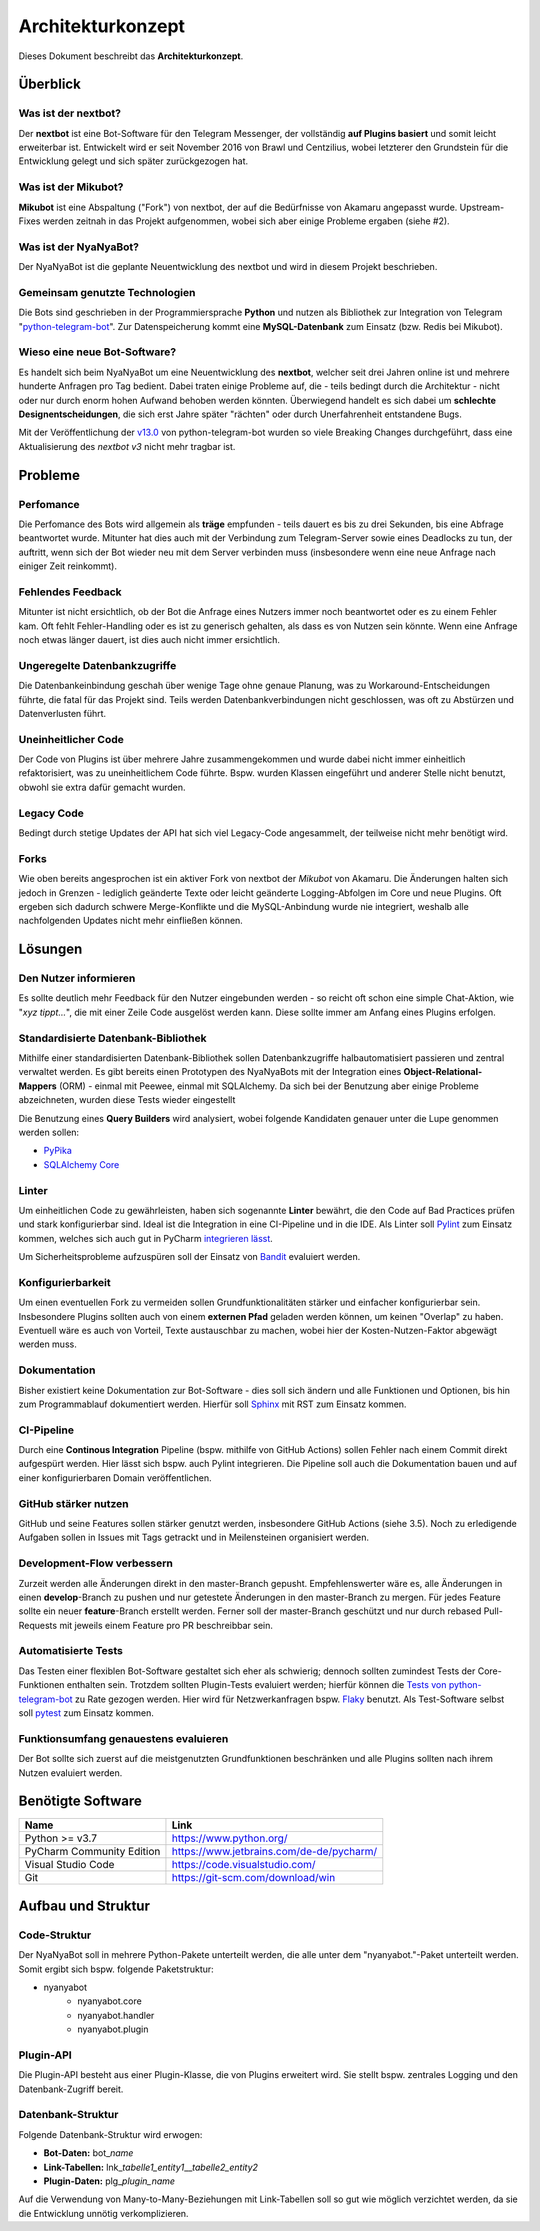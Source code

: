 ******************
Architekturkonzept
******************

Dieses Dokument beschreibt das **Architekturkonzept**.

Überblick
============

Was ist der nextbot?
------------------------
Der **nextbot** ist eine Bot-Software für den Telegram Messenger, der vollständig **auf Plugins basiert** und somit leicht erweiterbar ist. Entwickelt wird er seit November 2016 von Brawl und Centzilius, wobei letzterer den Grundstein für die Entwicklung gelegt und sich später zurückgezogen hat.

Was ist der Mikubot?
------------------------
**Mikubot** ist eine Abspaltung ("Fork") von nextbot, der auf die Bedürfnisse von Akamaru angepasst wurde. Upstream-Fixes werden zeitnah in das Projekt aufgenommen, wobei sich aber einige Probleme ergaben (siehe #2).

Was ist der NyaNyaBot?
--------------------------
Der NyaNyaBot ist die geplante Neuentwicklung des nextbot und wird in diesem Projekt beschrieben.

Gemeinsam genutzte Technologien
-----------------------------------
Die Bots sind geschrieben in der Programmiersprache **Python** und nutzen als Bibliothek zur Integration von Telegram "`python-telegram-bot <https://github.com/python-telegram-bot/python-telegram-bot>`_". Zur Datenspeicherung kommt eine **MySQL-Datenbank** zum Einsatz (bzw. Redis bei Mikubot).

Wieso eine neue Bot-Software?
---------------------------------
Es handelt sich beim NyaNyaBot um eine Neuentwicklung des **nextbot**, welcher seit drei Jahren online ist und mehrere hunderte Anfragen pro Tag bedient. Dabei traten einige Probleme auf, die - teils bedingt durch die Architektur - nicht oder nur durch enorm hohen Aufwand behoben werden könnten. Überwiegend handelt es sich dabei um **schlechte Designentscheidungen**, die sich erst Jahre später "rächten" oder durch Unerfahrenheit entstandene Bugs.

Mit der Veröffentlichung der `v13.0 <https://github.com/python-telegram-bot/python-telegram-bot/releases/tag/v13.0>`_ von python-telegram-bot wurden so viele Breaking Changes durchgeführt, dass eine Aktualisierung des *nextbot v3* nicht mehr tragbar ist.

Probleme
========

Perfomance
----------
Die Perfomance des Bots wird allgemein als **träge** empfunden - teils dauert es bis zu drei Sekunden, bis eine Abfrage beantwortet wurde. Mitunter hat dies auch mit der Verbindung zum Telegram-Server sowie eines Deadlocks zu tun, der auftritt, wenn sich der Bot wieder neu mit dem Server verbinden muss (insbesondere wenn eine neue Anfrage nach einiger Zeit reinkommt).

Fehlendes Feedback
------------------
Mitunter ist nicht ersichtlich, ob der Bot die Anfrage eines Nutzers immer noch beantwortet oder es zu einem Fehler kam. Oft fehlt Fehler-Handling oder es ist zu generisch gehalten, als dass es von Nutzen sein könnte. Wenn eine Anfrage noch etwas länger dauert, ist dies auch nicht immer ersichtlich.

Ungeregelte Datenbankzugriffe
-----------------------------
Die Datenbankeinbindung geschah über wenige Tage ohne genaue Planung, was zu Workaround-Entscheidungen führte, die fatal für das Projekt sind. Teils werden Datenbankverbindungen nicht geschlossen, was oft zu Abstürzen und Datenverlusten führt.

Uneinheitlicher Code
--------------------
Der Code von Plugins ist über mehrere Jahre zusammengekommen und wurde dabei nicht immer einheitlich refaktorisiert, was zu uneinheitlichem Code führte. Bspw. wurden Klassen eingeführt und anderer Stelle nicht benutzt, obwohl sie extra dafür gemacht wurden.

Legacy Code
-----------
Bedingt durch stetige Updates der API hat sich viel Legacy-Code angesammelt, der teilweise nicht mehr benötigt wird.

Forks
-----
Wie oben bereits angesprochen ist ein aktiver Fork von nextbot der *Mikubot* von Akamaru. Die Änderungen halten sich jedoch in Grenzen - lediglich geänderte Texte oder leicht geänderte Logging-Abfolgen im Core und neue Plugins. Oft ergeben sich dadurch schwere Merge-Konflikte und die MySQL-Anbindung wurde nie integriert, weshalb alle nachfolgenden Updates nicht mehr einfließen können.

Lösungen
=========

Den Nutzer informieren
----------------------
Es sollte deutlich mehr Feedback für den Nutzer eingebunden werden - so reicht oft schon eine simple Chat-Aktion, wie "*xyz tippt...*", die mit einer Zeile Code ausgelöst werden kann. Diese sollte immer am Anfang eines Plugins erfolgen.

Standardisierte Datenbank-Bibliothek
------------------------------------
Mithilfe einer standardisierten Datenbank-Bibliothek sollen Datenbankzugriffe halbautomatisiert passieren und zentral verwaltet werden. Es gibt bereits einen Prototypen des NyaNyaBots mit der Integration eines **Object-Relational-Mappers** (ORM) - einmal mit Peewee, einmal mit SQLAlchemy. Da sich bei der Benutzung aber einige Probleme abzeichneten, wurden diese Tests wieder eingestellt

Die Benutzung eines **Query Builders** wird analysiert, wobei folgende Kandidaten genauer unter die Lupe genommen werden sollen:

* `PyPika <https://github.com/kayak/pypika>`_
* `SQLAlchemy Core <https://docs.sqlalchemy.org/en/13/core/>`_

Linter
------
Um einheitlichen Code zu gewährleisten, haben sich sogenannte **Linter** bewährt, die den Code auf Bad Practices prüfen und stark konfigurierbar sind. Ideal ist die Integration in eine CI-Pipeline und in die IDE. Als Linter soll `Pylint <https://www.pylint.org/>`_ zum Einsatz kommen, welches sich auch gut in PyCharm `integrieren lässt <https://github.com/leinardi/pylint-pycharm/blob/master/README.md>`_.

Um Sicherheitsprobleme aufzuspüren soll der Einsatz von `Bandit <https://bandit.readthedocs.io/en/latest/>`_ evaluiert werden.

Konfigurierbarkeit
------------------
Um einen eventuellen Fork zu vermeiden sollen Grundfunktionalitäten stärker und einfacher konfigurierbar sein. Insbesondere Plugins sollten auch von einem **externen Pfad** geladen werden können, um keinen "Overlap" zu haben. Eventuell wäre es auch von Vorteil, Texte austauschbar zu machen, wobei hier der Kosten-Nutzen-Faktor abgewägt werden muss.

Dokumentation
-------------
Bisher existiert keine Dokumentation zur Bot-Software - dies soll sich ändern und alle Funktionen und Optionen, bis hin zum Programmablauf dokumentiert werden. Hierfür soll `Sphinx <https://docs.readthedocs.io/en/stable/intro/getting-started-with-sphinx.html>`_ mit RST zum Einsatz kommen.

CI-Pipeline
-----------
Durch eine **Continous Integration** Pipeline (bspw. mithilfe von GitHub Actions) sollen Fehler nach einem Commit direkt aufgespürt werden. Hier lässt sich bspw. auch Pylint integrieren. Die Pipeline soll auch die Dokumentation bauen und auf einer konfigurierbaren Domain veröffentlichen.

GitHub stärker nutzen
----------------------
GitHub und seine Features sollen stärker genutzt werden, insbesondere GitHub Actions (siehe 3.5). Noch zu erledigende Aufgaben sollen in Issues mit Tags getrackt und in Meilensteinen organisiert werden.

Development-Flow verbessern
---------------------------
Zurzeit werden alle Änderungen direkt in den master-Branch gepusht. Empfehlenswerter wäre es, alle Änderungen in einen **develop**-Branch zu pushen und nur getestete Änderungen in den master-Branch zu mergen. Für jedes Feature sollte ein neuer **feature**-Branch erstellt werden. Ferner soll der master-Branch geschützt und nur durch rebased Pull-Requests mit jeweils einem Feature pro PR beschreibbar sein.

Automatisierte Tests
--------------------
Das Testen einer flexiblen Bot-Software gestaltet sich eher als schwierig; dennoch sollten zumindest Tests der Core-Funktionen enthalten sein. Trotzdem sollten Plugin-Tests evaluiert werden; hierfür können die `Tests von python-telegram-bot <https://github.com/python-telegram-bot/python-telegram-bot/tree/master/tests>`_ zu Rate gezogen werden. Hier wird für Netzwerkanfragen bspw. `Flaky <https://github.com/box/flaky>`_ benutzt. Als Test-Software selbst soll `pytest <https://docs.pytest.org/en/stable/>`_ zum Einsatz kommen.

Funktionsumfang genauestens evaluieren
--------------------------------------
Der Bot sollte sich zuerst auf die meistgenutzten Grundfunktionen beschränken und alle Plugins sollten nach ihrem Nutzen evaluiert werden.

Benötigte Software
==================
+---------------------------+------------------------------------------+
|           Name            |                   Link                   |
+===========================+==========================================+
| Python >= v3.7            | https://www.python.org/                  |
+---------------------------+------------------------------------------+
| PyCharm Community Edition | https://www.jetbrains.com/de-de/pycharm/ |
+---------------------------+------------------------------------------+
| Visual Studio Code        | https://code.visualstudio.com/           |
+---------------------------+------------------------------------------+
| Git                       | https://git-scm.com/download/win         |
+---------------------------+------------------------------------------+

Aufbau und Struktur
===================

Code-Struktur
-------------
Der NyaNyaBot soll in mehrere Python-Pakete unterteilt werden, die alle unter dem "nyanyabot."-Paket unterteilt werden. Somit ergibt sich bspw. folgende Paketstruktur:

* nyanyabot
    * nyanyabot.core
    * nyanyabot.handler
    * nyanyabot.plugin

Plugin-API
----------
Die Plugin-API besteht aus einer Plugin-Klasse, die von Plugins erweitert wird. Sie stellt bspw. zentrales Logging und den Datenbank-Zugriff bereit.

Datenbank-Struktur
------------------
Folgende Datenbank-Struktur wird erwogen:

* **Bot-Daten:** bot\_\ *name*
* **Link-Tabellen:** lnk\_\ *tabelle1_entity1*\__\ *tabelle2_entity2*
* **Plugin-Daten:** plg\_\ *plugin_name*

Auf die Verwendung von Many-to-Many-Beziehungen mit Link-Tabellen soll so gut wie möglich verzichtet werden, da sie die Entwicklung unnötig verkomplizieren.